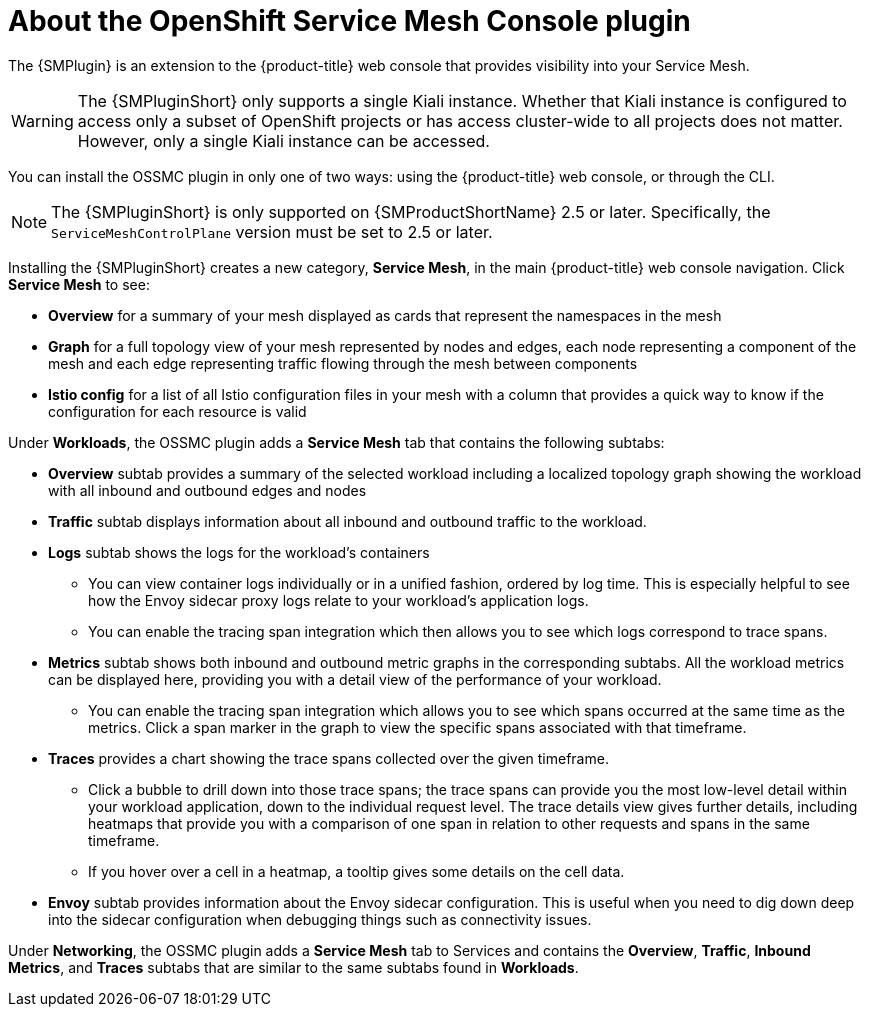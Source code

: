// Module included in the following assemblies:
//
//* *service_mesh/v2x/ossm-kiali-ossmc-plugin.adoc


:_mod-docs-content-type: CONCEPT
[id="ossm-kiali-ossmc-plugin-user-guide_{context}"]
= About the OpenShift Service Mesh Console plugin
//In the title include nouns or noun phrases that are used in the body text.
//Do not start the title of concept modules with a verb.

The {SMPlugin} is an extension to the {product-title} web console that provides visibility into your Service Mesh.

[WARNING]
====
The {SMPluginShort} only supports a single Kiali instance. Whether that Kiali instance is configured to access only a subset of OpenShift projects or has access cluster-wide to all projects does not matter. However, only a single Kiali instance can be accessed.
====

You can install the OSSMC plugin in only one of two ways: using the {product-title} web console, or through the CLI.

[NOTE]
====
The {SMPluginShort} is only supported on {SMProductShortName} 2.5 or later. Specifically, the `ServiceMeshControlPlane` version must be set to 2.5 or later.
====

Installing the {SMPluginShort} creates a new category, *Service Mesh*, in the main {product-title} web console navigation. Click *Service Mesh* to see:

* *Overview* for a summary of your mesh displayed as cards that represent the namespaces in the mesh
* *Graph* for a full topology view of your mesh represented by nodes and edges, each node representing a component of the mesh and each edge representing traffic flowing through the mesh between components
* *Istio config* for a list of all Istio configuration files in your mesh with a column that provides a quick way to know if the configuration for each resource is valid

Under *Workloads*, the OSSMC plugin adds a *Service Mesh* tab that contains the following subtabs:

* *Overview* subtab provides a summary of the selected workload including a localized topology graph showing the workload with all inbound and outbound edges and nodes
* *Traffic* subtab displays information about all inbound and outbound traffic to the workload.
* *Logs* subtab shows the logs for the workload's containers
+
--
** You can view container logs individually or in a unified fashion, ordered by log time. This is especially helpful to see how the Envoy sidecar proxy logs relate to your workload's application logs.
** You can enable the tracing span integration which then allows you to see which logs correspond to trace spans.
--
+
* *Metrics* subtab shows both inbound and outbound metric graphs in the corresponding subtabs. All the workload metrics can be displayed here, providing you with a detail view of the performance of your workload.
+
--
** You can enable the tracing span integration which allows you to see which spans occurred at the same time as the metrics. Click a span marker in the graph to view the specific spans associated with that timeframe.
--
+
* *Traces* provides a chart showing the trace spans collected over the given timeframe.
+
--
** Click a bubble to drill down into those trace spans; the trace spans can provide you the most low-level detail within your workload application, down to the individual request level. The trace details view gives further details, including heatmaps that provide you with a comparison of one span in relation to other requests and spans in the same timeframe.
** If you hover over a cell in a heatmap, a tooltip gives some details on the cell data.
--
+
* *Envoy* subtab provides information about the Envoy sidecar configuration. This is useful when you need to dig down deep into the sidecar configuration when debugging things such as connectivity issues.

Under *Networking*, the OSSMC plugin adds a *Service Mesh* tab to Services and contains the *Overview*, *Traffic*, *Inbound Metrics*, and *Traces* subtabs that are similar to the same subtabs found in *Workloads*.

